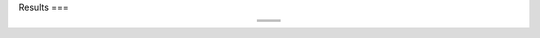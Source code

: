 Results
===

.. table::
   :align: center

   +----------------------------------------+----------------------------------------+
   | .. image:: images/SOC_1.png            | .. image:: images/SOC_2.png            |
   |    :alt: alternative text 1            |    :alt: alternative text 2            |
   |    :align: center                      |    :align: center                      |
   +----------------------------------------+----------------------------------------+
   | .. image:: images/SOC_3.png            | .. image:: images/SOC_4.png            |
   |    :alt: alternative text 3            |    :alt: alternative text 4            |
   |    :align: center                      |    :align: center                      |
   +----------------------------------------+----------------------------------------+
   | .. image:: images/SOC_5.png            | .. image:: images/SOC_6.png            |
   |    :alt: alternative text 5            |    :alt: alternative text 6            |
   |    :align: center                      |    :align: center                      |
   +----------------------------------------+----------------------------------------+




